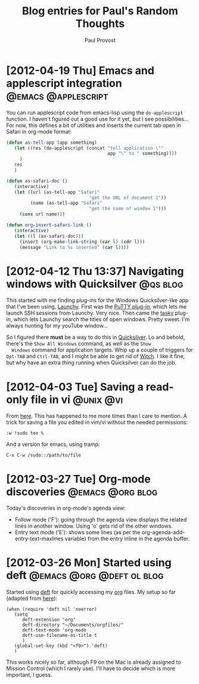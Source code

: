 #+TITLE: Blog entries for Paul's Random Thoughts
#+AUTHOR: Paul Provost
#+EMAIL: paul@bouzou.org
#+DESCRIPTION: 
#+FILETAGS: :blog:@prt:

* [2012-04-19 Thu] Emacs and applescript integration    :@emacs:@applescript:
  You can run applescript code from emacs-lisp using the
  =do-applescript= function. I haven't figured out a good use for it
  yet, but I see possibilities... For now, this defines a bit of
  utilities and inserts the current tab open in Safari in org-mode
  format:

  #+BEGIN_SRC emacs-lisp 
  (defun as-tell-app (app something)
     (let ((res (do-applescript (concat "tell application \""
                                        app "\" to " something))))
       )
     res
     )

  (defun as-safari-doc ()
     (interactive)
     (let ((url (as-tell-app "Safari" 
                                 "get the URL of document 1"))
           (name (as-tell-app "Safari" 
                                 "get the name of window 1")))
       (cons url name)))

  (defun org-insert-safari-link ()
     (interactive)
     (let ((l (as-safari-doc)))
       (insert (org-make-link-string (car l) (cdr l)))
       (message "Link to %s inserted" (car l))))
  #+END_SRC

* [2012-04-12 Thu 13:37] Navigating windows with Quicksilver       :@qs:blog:
  This started with me finding plug-ins for the Windows
  Quicksilver-like app that I've been using, [[http://www.launchy.net/][Launchy]]. First was the
  [[http://code.google.com/p/putty-launchy-plugin/][PuTTY plug-in]], which lets me launch SSH sessions from Launchy. Very
  nice. Then came the [[http://sourceforge.net/projects/tasky-launchy/][tasky]] plug-in, which lets Launchy search the
  titles of open windows. Pretty sweet. I'm always hunting for my
  youTube window...

  So I figured there *must* be a way to do this in [[http://qsapp.com/][Quicksilver]]. Lo and
  behold, there's the =Show All Windows= command, as well as the =Show
  Windows= command for application targets. Whip up a couple of
  triggers for =Opt-TAB= and =Ctrl-TAB=, and I might be able to get
  rid of [[http://manytricks.com/witch/][Witch]]. I like it fine, but why have an extra thing running
  when Quicksilver can do the job.

* [2012-04-03 Tue] Saving a read-only file in vi                  :@unix:@vi:
  From [[http://www.unixmen.com/10-great-and-powerful-linux-commands-you-may-need-to-know/][here]]. This has happened to me more times than I care to
  mention. A trick for saving a file you edited in vim/vi without the
  needed permissions:
  : :w !sudo tee %
  And a version for emacs, using tramp:
  : C-x C-w /sudo::/path/to/file

* [2012-03-27 Tue] Org-mode discoveries                    :@emacs:@org:blog:
  :PROPERTIES:
  :POST_DATE: [2012-03-27 Tue]
  :WEB_CAT: test
  :END:
  Today's discoveries in org-mode's agenda view:
  - Follow mode ('F'): going through the agenda view displays the
    related lines in another window. Using 'o' gets rid of the other
    windows.
  - Entry text mode ('E'): shows some lines (as per the
    org-agenda-add-entry-text-maxlines variable) from the entry inline
    in the agenda buffer.

* [2012-03-26 Mon] Started using deft             :@emacs:@org:@deft:ol:blog:
  :PROPERTIES:
  :POST_DATE: [2012-03-26 Mon]
  :WEB_CAT: test
  :END:
  Started using [[http://jblevins.org/projects/deft/][deft]] for quickly accessing my [[http://orgmode.org/][org]] files. My setup so
  far (adapted from [[http://emacs-fu.blogspot.ca/2011/09/quick-note-taking-with-deft-and-org.html][here]]):
  : (when (require 'deft nil 'noerror) 
  :    (setq
  :       deft-extension "org"
  :       deft-directory "~/Documents/orgfiles/"
  :       deft-text-mode 'org-mode
  :       deft-use-filename-as-title t
  :       )
  :    (global-set-key (kbd "<f9>") 'deft)
  :    )
  This works nicely so far, although F9 on the Mac is already assigned
  to Mission Control (which I rarely use). I'll have to decide which
  is more important, I guess.

